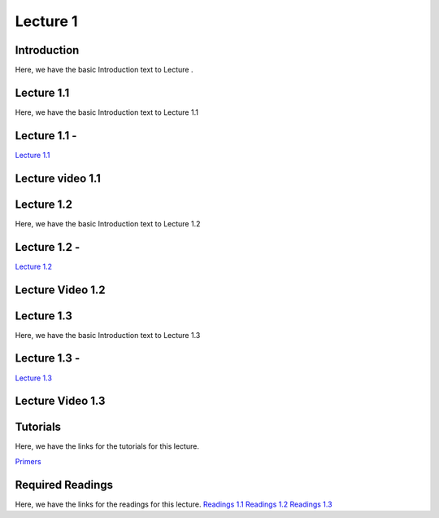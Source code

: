 Lecture 1
===============================

Introduction
------------

Here, we have the basic Introduction text to Lecture .

Lecture 1.1
--------------

Here, we have the basic Introduction text to Lecture 1.1

Lecture 1.1 - 
---------------

`Lecture 1.1 <https://drive.google.com/file/d/1WOyM8XzomvAPFEQJAimAljE0tV6eSlHM/view?usp=sharing">`_


Lecture video 1.1
---------------

.. raw:: html

    <div style="text-align:center">
    <iframe width="560" height="315" src="https://www.youtube.com/embed/_KnlZcr70oM" frameborder="0" allowfullscreen></iframe>
    </div>


Lecture 1.2
--------------

Here, we have the basic Introduction text to Lecture 1.2

Lecture 1.2 - 
---------------

`Lecture 1.2 <https://drive.google.com/file/d/1VzOAgAdz-Ub1TyWzSq37OCy2xMidBvo3/view?usp=sharing">`_

Lecture Video 1.2
---------------

.. raw:: html

    <div style="text-align:center">
    <iframe width="560" height="315" src="https://www.youtube.com/embed/2Re0Rurw61k" frameborder="0" allowfullscreen></iframe>
    </div>


Lecture 1.3
--------------
Here, we have the basic Introduction text to Lecture 1.3

Lecture 1.3 - 
---------------

`Lecture 1.3 <https://drive.google.com/file/d/1matM_yNjozkzcPnEVX8LqvyBdTmAU8Q3/view?usp=sharing">`_

Lecture Video 1.3
---------------
.. raw:: html

    <div style="text-align:center">
    <iframe width="560" height="315" src="https://www.youtube.com/embed/p6fcvXH_j6w" frameborder="0" allowfullscreen></iframe>
    </div>  

Tutorials
--------------
Here, we have the links for the tutorials for this lecture.

`Primers <https://drive.google.com/drive/folders/1ltWjanjSDK5aje0aKWp_-u8Zmt3occJV?usp=sharing>`_

.. .. raw:: html

..     <div style="text-align:center">
..     <iframe width="560" height="315" src="https://www.youtube.com/embed/p6fcvXH_j6w" frameborder="0" allowfullscreen></iframe>
..     </div>  

Required Readings 
--------------
Here, we have the links for the readings for this lecture.
`Readings 1.1 <https://drive.google.com/file/d/1PtiY8AyEMmhRZ2QnOtZIs41QARRNEi6C/view?usp=sharing>`_
`Readings 1.2 <https://drive.google.com/file/d/13ZDBK0WgSLlmYiOwOZYq2stkjF5hnx1I/view?usp=sharing>`_
`Readings 1.3 <https://drive.google.com/file/d/19QxfSQEDnPPTOKoVhSWIKlO2cqBzhHMr/view?usp=sharing>`_

